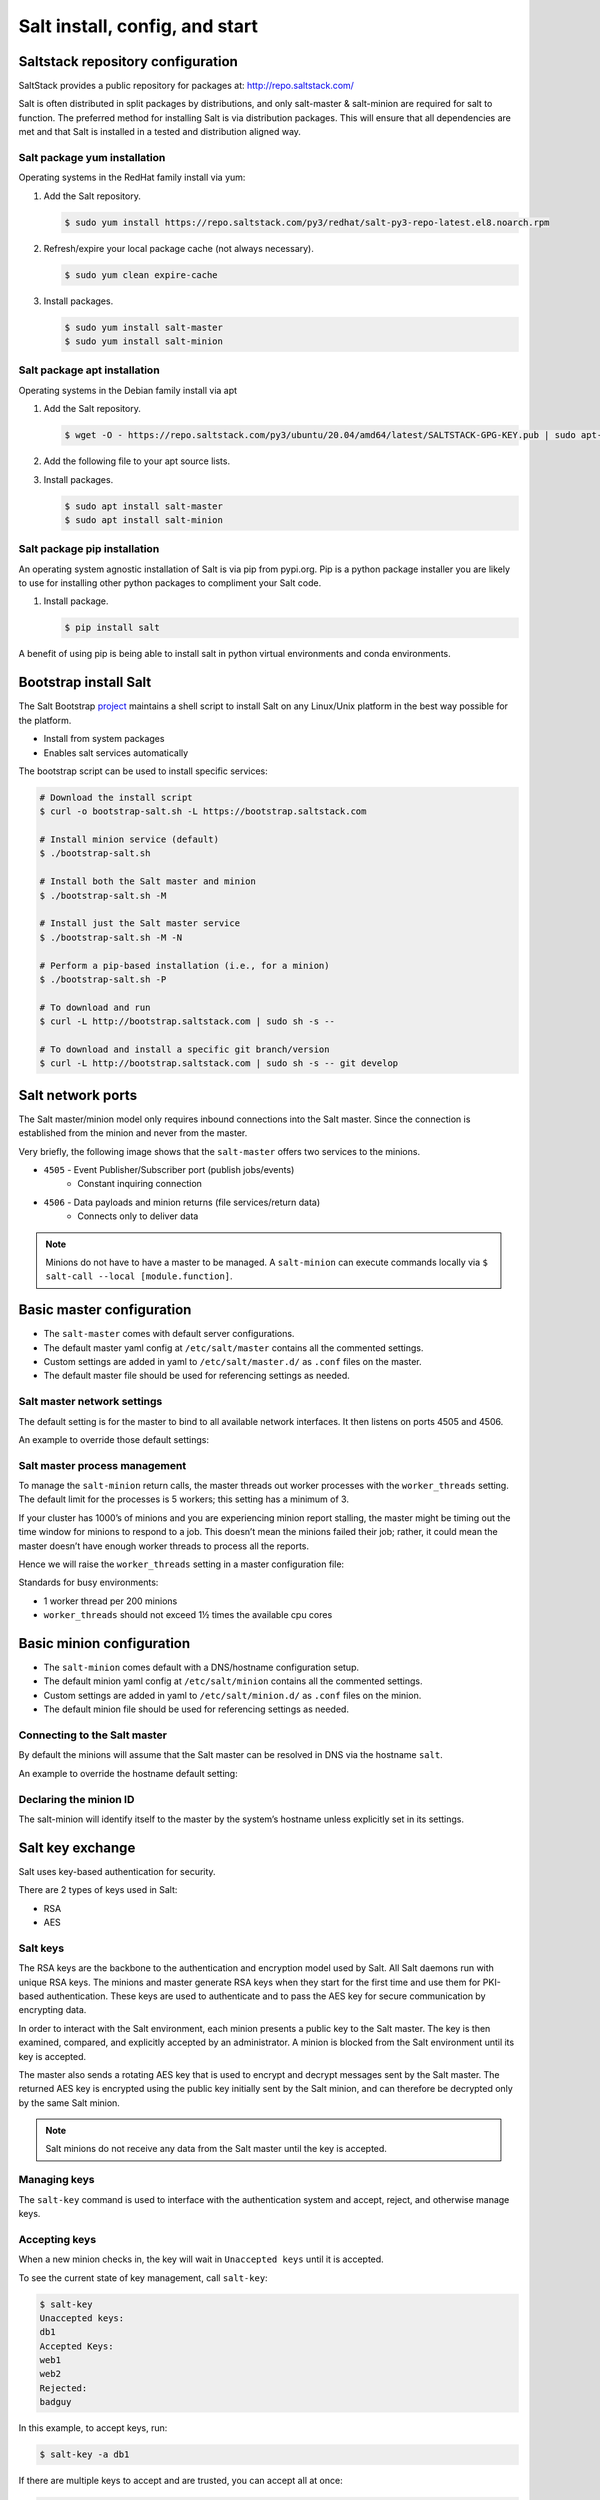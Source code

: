 .. _salt-installation:

===============================
Salt install, config, and start
===============================

Saltstack repository configuration
==================================
SaltStack provides a public repository for packages at: `http://repo.saltstack.com/ <http://repo.saltstack.com/>`_

Salt is often distributed in split packages by distributions, and only salt-master & salt-minion are required for salt to function. The preferred method for installing Salt is via distribution packages. This will ensure that all dependencies are met and that Salt is installed in a tested and distribution aligned way.

Salt package yum installation
-----------------------------
Operating systems in the RedHat family install via yum:

#.  Add the Salt repository.

    .. code-block:: bash

        $ sudo yum install https://repo.saltstack.com/py3/redhat/salt-py3-repo-latest.el8.noarch.rpm

#.  Refresh/expire your local package cache (not always necessary).

    .. code-block:: bash

        $ sudo yum clean expire-cache

#.  Install packages.

    .. code-block:: bash

        $ sudo yum install salt-master
        $ sudo yum install salt-minion

Salt package apt installation
-----------------------------
Operating systems in the Debian family install via apt

#.  Add the Salt repository.

    .. code-block:: bash

        $ wget -O - https://repo.saltstack.com/py3/ubuntu/20.04/amd64/latest/SALTSTACK-GPG-KEY.pub | sudo apt-key add -

#.  Add the following file to your apt source lists.

    .. code-block:: yaml
        :caption: /etc/apt/sources.list.d/saltstack.list

        deb http://repo.saltstack.com/py3/ubuntu/20.04/amd64/latest focal main

#.  Install packages.

    .. code-block:: bash

        $ sudo apt install salt-master
        $ sudo apt install salt-minion


Salt package pip installation
-----------------------------
An operating system agnostic installation of Salt is via pip from pypi.org. Pip is a python package installer you are likely to use for installing other python packages to compliment your Salt code.

#.  Install package.

    .. code-block:: bash

        $ pip install salt

A benefit of using pip is being able to install salt in python virtual environments and conda environments.

Bootstrap install Salt
======================
The Salt Bootstrap `project <http://bootstrap.saltstack.com>`_ maintains a shell script to install Salt on any Linux/Unix platform in the best way possible for the platform.

* Install from system packages
* Enables salt services automatically

The bootstrap script can be used to install specific services:

.. code-block:: bash

    # Download the install script
    $ curl -o bootstrap-salt.sh -L https://bootstrap.saltstack.com

    # Install minion service (default)
    $ ./bootstrap-salt.sh

    # Install both the Salt master and minion
    $ ./bootstrap-salt.sh -M

    # Install just the Salt master service
    $ ./bootstrap-salt.sh -M -N

    # Perform a pip-based installation (i.e., for a minion)
    $ ./bootstrap-salt.sh -P

    # To download and run
    $ curl -L http://bootstrap.saltstack.com | sudo sh -s --

    # To download and install a specific git branch/version
    $ curl -L http://bootstrap.saltstack.com | sudo sh -s -- git develop

Salt network ports
==================
The Salt master/minion model only requires inbound connections into the Salt master. Since the connection is established from the minion and never from the master.

Very briefly, the following image shows that the ``salt-master`` offers two services to the minions.

* ``4505`` - Event Publisher/Subscriber port (publish jobs/events)
    * Constant inquiring connection

* ``4506`` - Data payloads and minion returns (file services/return data)
    * Connects only to deliver data

.. image:: ../_static/img/minion-subcription-publication-model.jpg
   :align: right
   :alt: Minion subscription publication

.. Note::
    Minions do not have to have a master to be managed. A ``salt-minion`` can execute commands locally via ``$ salt-call --local [module.function]``.

Basic master configuration
==========================

* The ``salt-master`` comes with default server configurations.
* The default master yaml config at ``/etc/salt/master`` contains all the commented settings.
* Custom settings are added in yaml to ``/etc/salt/master.d/`` as ``.conf`` files on the master.
* The default master file should be used for referencing settings as needed.

Salt master network settings
----------------------------
The default setting is for the master to bind to all available network interfaces. It then listens on ports 4505 and 4506.

An example to override those default settings:

.. code-block:: yaml
    :caption: /etc/salt/master.d/network.conf

    # The network interface to bind to
    interface: 192.168.42.20

    # The Request/Reply port
    ret_port: 4506

    # The port minions bind to for commands, aka the publish port
    publish_port: 4505

Salt master process management
------------------------------
To manage the ``salt-minion`` return calls, the master threads out worker processes with the ``worker_threads`` setting. The default limit for the processes is 5 workers; this setting has a minimum of 3.

If your cluster has 1000’s of minions and you are experiencing minion report stalling, the master might be timing out the time window for minions to respond to a job. This doesn’t mean the minions failed their job; rather, it could mean the master doesn’t have enough worker threads to process all the reports.

Hence we will raise the ``worker_threads`` setting in a master configuration file:

.. code-block:: yaml
    :caption: /etc/salt/master.d/thread_options.conf

    worker_threads: 5

Standards for busy environments:

* 1 worker thread per 200 minions
* ``worker_threads`` should not exceed 1½ times the available cpu cores

Basic minion configuration
===========================
* The ``salt-minion`` comes default with a DNS/hostname configuration setup.
* The default minion yaml config at ``/etc/salt/minion`` contains all the commented settings.
* Custom settings are added in yaml to ``/etc/salt/minion.d/`` as ``.conf`` files on the minion.
* The default minion file should be used for referencing settings as needed.

Connecting to the Salt master
-----------------------------
By default the minions will assume that the Salt master can be resolved in DNS via the hostname ``salt``.

An example to override the hostname default setting:

.. code-block:: yaml
    :caption: /etc/salt/minion.d/master.config

    master: 192.168.42.20

Declaring the minion ID
-----------------------
The salt-minion will identify itself to the master by the system’s hostname unless explicitly set in its settings.

.. code-block:: yaml
    :caption: /etc/salt/minion.d/id.conf

    id: rebel_1

Salt key exchange
=================
Salt uses key-based authentication for security.

There are 2 types of keys used in Salt:

* RSA
* AES

Salt keys
---------
The RSA keys are the backbone to the authentication and encryption model used by Salt. All Salt daemons run with unique RSA keys. The minions and master generate RSA keys when they start for the first time and use them for PKI-based authentication. These keys are used to authenticate and to pass the AES key for secure communication by encrypting data.

In order to interact with the Salt environment, each minion presents a public key to the Salt master. The key is then examined, compared, and explicitly accepted by an administrator. A minion is blocked from the Salt environment until its key is accepted.

The master also sends a rotating AES key that is used to encrypt and decrypt messages sent by the Salt master. The returned AES key is encrypted using the public key initially sent by the Salt minion, and can therefore be decrypted only by the same Salt minion.

.. image:: ../_static/img/salt-pki-model.png
   :align: right
   :alt: Salt PKI model

.. Note::
    Salt minions do not receive any data from the Salt master until the key is accepted.

Managing keys
-------------
The ``salt-key`` command is used to interface with the authentication system and accept, reject, and otherwise manage keys.

Accepting keys
--------------
When a new minion checks in, the key will wait in ``Unaccepted keys`` until it is accepted.

To see the current state of key management, call ``salt-key``:

.. code-block:: bash

    $ salt-key
    Unaccepted keys:
    db1
    Accepted Keys:
    web1
    web2
    Rejected:
    badguy

In this example, to accept keys, run:

.. code-block:: bash

    $ salt-key -a db1

If there are multiple keys to accept and are trusted, you can accept all at once:

.. code-block:: bash

    $ salt-key -A

.. Warning::
    If the master is open to the internet this is considered a security vulnerability.

Deleting keys
-------------
Keys can also be deleted singularly or in bulk. Because this is a permanent action, it will  prompt for confirmation.

Deleting a single key:

.. code-block:: bash

    $ salt-key -d web1
    The following accepted key is set to be removed: web1
    web1
    [n/Y]

Deleting all keys:

.. code-block:: bash

    $ salt-key -D
    The following keys are going to be deleted:
    web1
    web2
    [n/Y]

Deleting keys via filter:

.. code-block:: bash

    $ salt-key -d 'web*'
    The following keys are going to be deleted:
    web1
    web2
    [n/Y]

Starting Salt services
======================
The main way to start salt processes is with ``systemctl`` and by calling the process directly to see their active logs in the foreground.

Start with systemctl
--------------------
When starting the ``salt-master`` and ``salt-minion``, ``systemctl`` is recommended.

.. code-block:: bash

    $ systemctl start salt-master
    $ systemctl start salt-minion

In fact, ``systemctl`` commands are useful for preliminary debugging as well, and you will most likely rely on this tool for process start/stop confirmation and preliminary debugging.

.. code-block:: bash

    $ systemctl [start|status|stop] [salt-master|salt-minion]

Starting in the foreground
---------------------------
The ``salt-master`` and ``salt-minion`` daemons can be run to show their logs in the terminal live by calling their process directly.

.. code-block:: bash

    $ salt-master
    $ salt-minion

Verifying a Salt installation
=============================
After a successful installation of Salt:

#.  Check the salt master is running and logs no errors with systemctl:

    .. code-block:: text

        $ systemctl status salt-master
        salt-master.service - The Salt Master Server
            Loaded: loaded (/lib/systemd/system/salt-master.service; enabled; vendor preset: enabled)
            Active: active (running) since Tue 2020-02-04 16:34:55 CST; 17h ago
              Docs: man:salt-master(1)
                    file:///usr/share/doc/salt/html/contents.html
                    https://docs.saltstack.com/en/latest/contents.html
          Main PID: 8727 (salt-master)
             Tasks: 32 (limit: 4915)
            CGroup: /system.slice/salt-master.service
                    ├─8727 /usr/bin/python2 /usr/bin/salt-master
        Feb 04 16:34:55 VM systemd[1]: Starting The Salt Master Server...

#.  Check cluster connection & version:

    .. code-block:: bash

        $ salt '*' test.version
        minion1:
            2019.2.3
